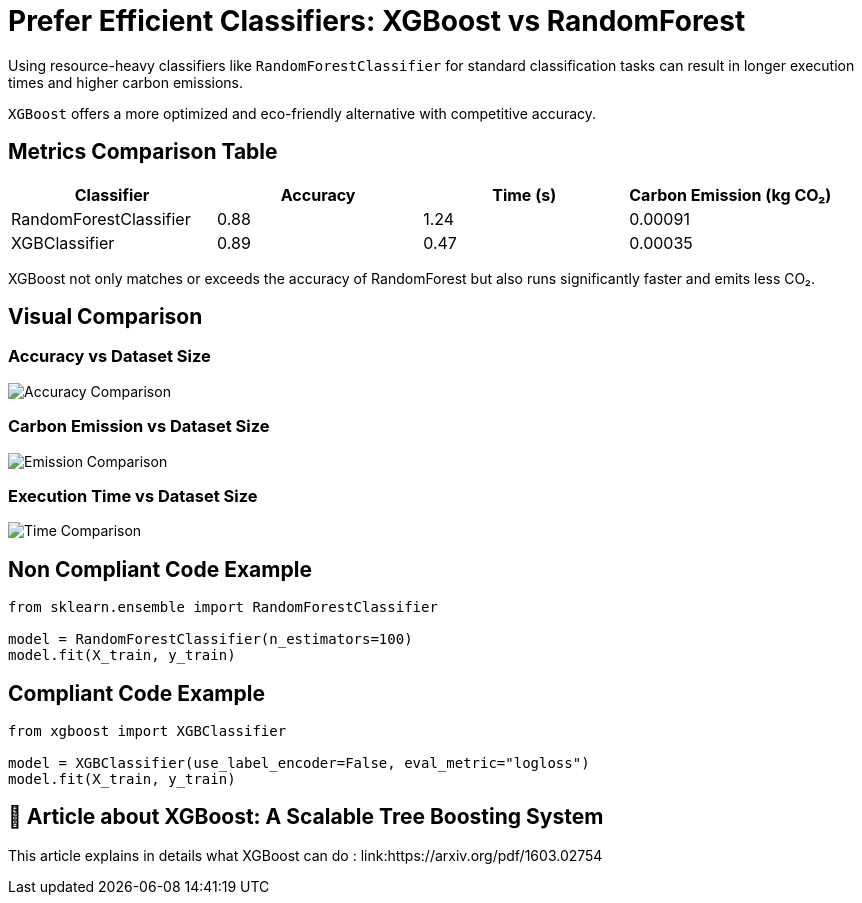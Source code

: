 = Prefer Efficient Classifiers: XGBoost vs RandomForest

Using resource-heavy classifiers like `RandomForestClassifier` for standard classification tasks can result in longer execution times and higher carbon emissions.

`XGBoost` offers a more optimized and eco-friendly alternative with competitive accuracy.

== Metrics Comparison Table

[cols="1,1,1,1", options="header"]
|===
|Classifier            |Accuracy |Time (s) |Carbon Emission (kg CO₂)

|RandomForestClassifier
|0.88
|1.24
|0.00091

|XGBClassifier
|0.89
|0.47
|0.00035
|===

XGBoost not only matches or exceeds the accuracy of RandomForest but also runs significantly faster and emits less CO₂.

== Visual Comparison

=== Accuracy vs Dataset Size

image::accuracy_vs_size.png[Accuracy Comparison]

=== Carbon Emission vs Dataset Size

image::emissions_vs_size.png[Emission Comparison]

=== Execution Time vs Dataset Size

image::execution_time_vs_size.png[Time Comparison]

== Non Compliant Code Example

[source,python]
----
from sklearn.ensemble import RandomForestClassifier

model = RandomForestClassifier(n_estimators=100)
model.fit(X_train, y_train)
----

== Compliant Code Example

[source,python]
----
from xgboost import XGBClassifier

model = XGBClassifier(use_label_encoder=False, eval_metric="logloss")
model.fit(X_train, y_train)
----

== 📓 Article about XGBoost: A Scalable Tree Boosting System

This article explains in details what XGBoost can do :
link:https://arxiv.org/pdf/1603.02754